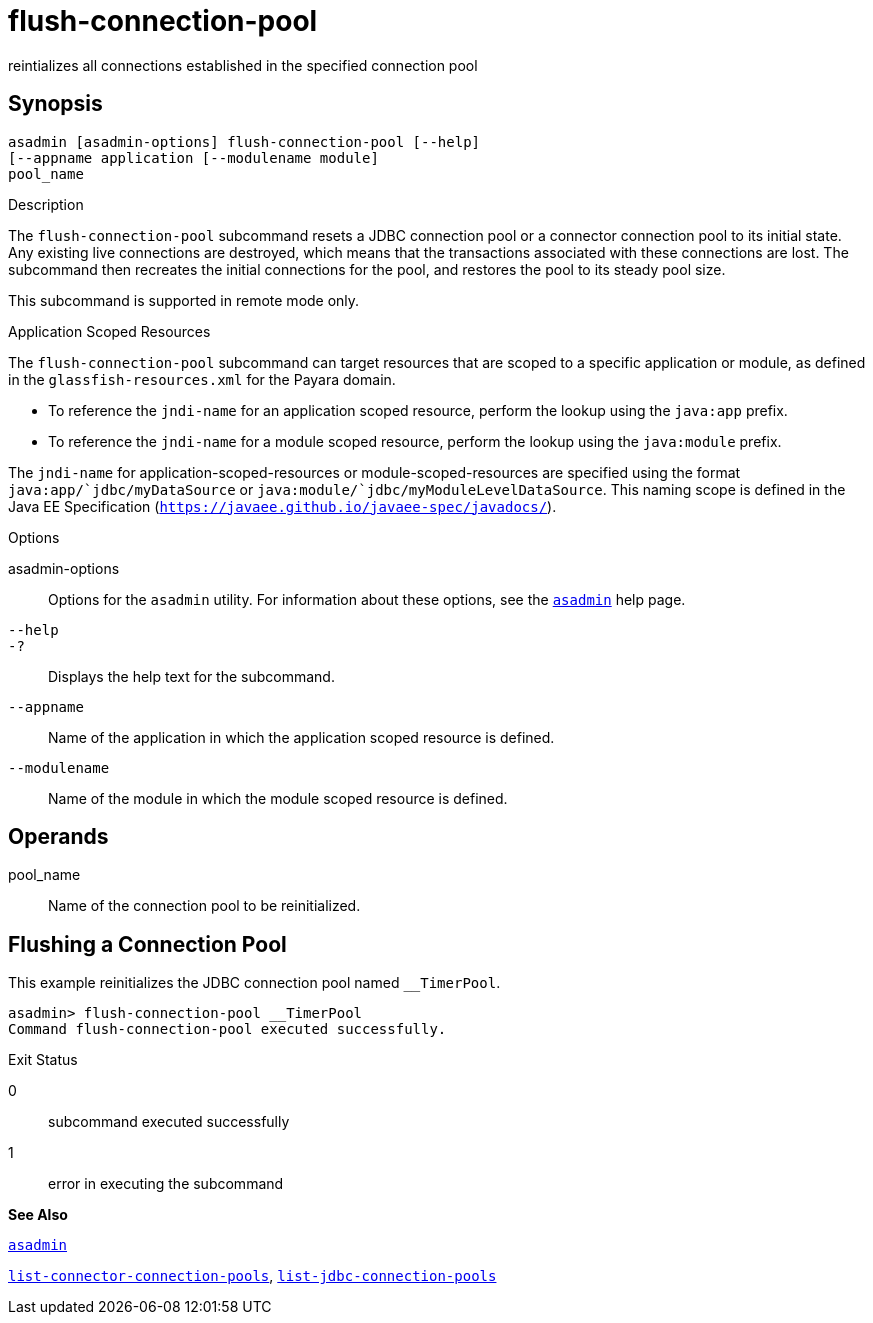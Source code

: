 [[flush-connection-pool]]
= flush-connection-pool

reintializes all connections established in the specified connection pool

[[synopsis]]
== Synopsis

[source,shell]
----
asadmin [asadmin-options] flush-connection-pool [--help] 
[--appname application [--modulename module]
pool_name 
----

[[description]]
Description

The `flush-connection-pool` subcommand resets a JDBC connection pool or a connector connection pool to its initial state. Any existing live connections are destroyed, which means that the transactions associated with these connections are lost. The subcommand then recreates the initial connections for the pool, and restores the pool to its steady pool size.

This subcommand is supported in remote mode only.

Application Scoped Resources

The `flush-connection-pool` subcommand can target resources that are scoped to a specific application or module, as defined in the `glassfish-resources.xml` for the Payara domain.

* To reference the `jndi-name` for an application scoped resource, perform the lookup using the `java:app` prefix.
* To reference the `jndi-name` for a module scoped resource, perform the lookup using the `java:module` prefix.

The `jndi-name` for application-scoped-resources or module-scoped-resources are specified using the format `java:app/`jdbc/myDataSource` or `java:module/`jdbc/myModuleLevelDataSource`. This naming scope is defined in the Java EE Specification (`https://javaee.github.io/javaee-spec/javadocs/`).

[[sthref1180]]

Options

asadmin-options::
  Options for the `asadmin` utility. For information about these options, see the xref:asadmin.adoc#asadmin[`asadmin`] help page.
`--help`::
`-?`::
  Displays the help text for the subcommand.
`--appname`::
  Name of the application in which the application scoped resource is defined.
`--modulename`::
  Name of the module in which the module scoped resource is defined.

[[operands]]
== Operands

pool_name::
  Name of the connection pool to be reinitialized.

[[flushing-a-connection-pool]]
== Flushing a Connection Pool

This example reinitializes the JDBC connection pool named `__TimerPool`.

[source,shell]
----
asadmin> flush-connection-pool __TimerPool
Command flush-connection-pool executed successfully.
----

[[exit-status]]
Exit Status

0::
  subcommand executed successfully
1::
  error in executing the subcommand

*See Also*

xref:asadmin.adoc#asadmin[`asadmin`]

xref:list-connector-connection-pools.adoc#list-connector-connection-pools[`list-connector-connection-pools`],
xref:list-jdbc-connection-pools.adoc#list-jdbc-connection-pools[`list-jdbc-connection-pools`]


